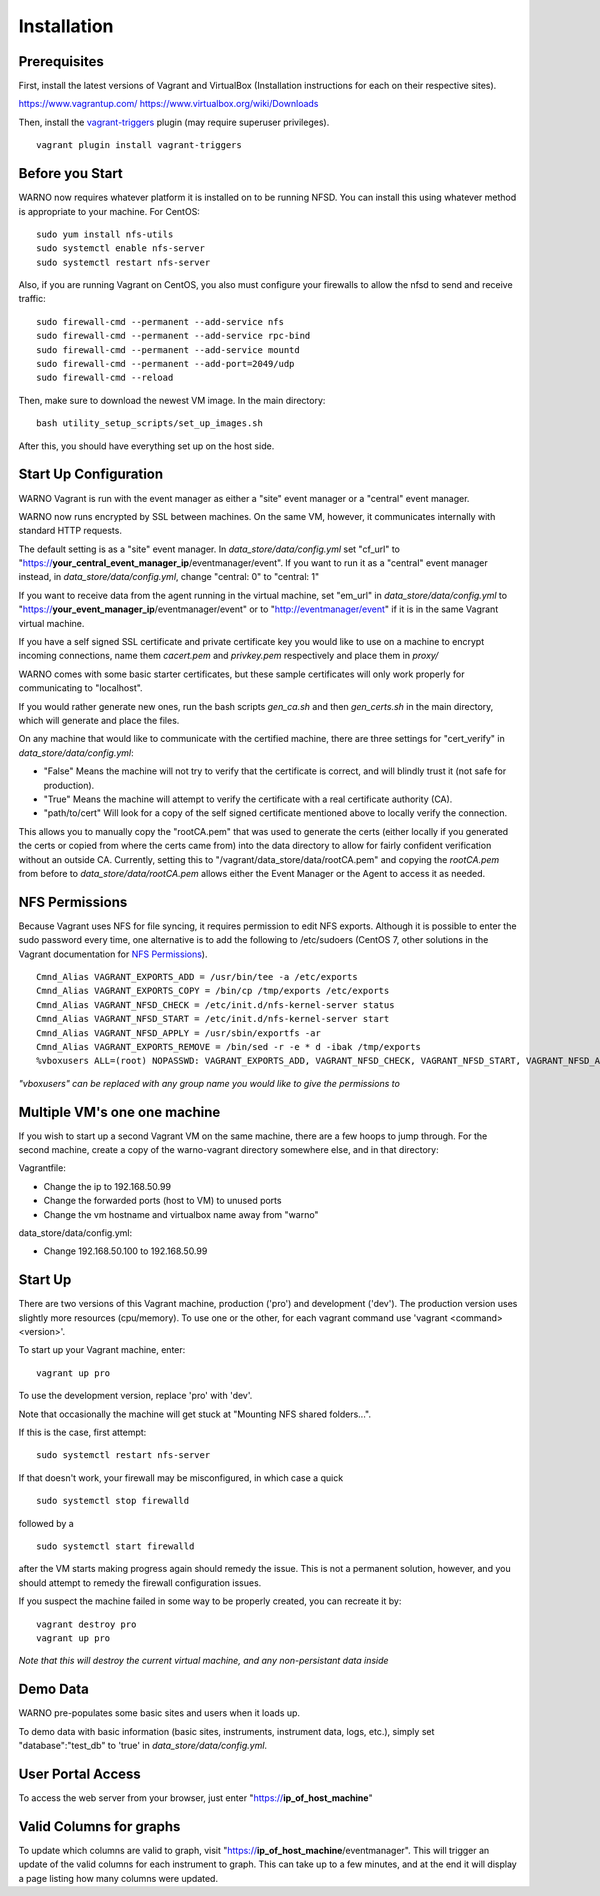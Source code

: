 .. highlight:: bash

Installation
------------

Prerequisites
^^^^^^^^^^^^^

First, install the latest versions of Vagrant and VirtualBox (Installation instructions for each on their respective sites).

https://www.vagrantup.com/
https://www.virtualbox.org/wiki/Downloads

Then, install the `vagrant-triggers <https://github.com/emyl/vagrant-triggers>`_ plugin (may require superuser privileges).

::

   vagrant plugin install vagrant-triggers


Before you Start
^^^^^^^^^^^^^^^^

WARNO now requires whatever platform it is installed on to be running NFSD. You can install this using whatever method
is appropriate to your machine. For CentOS::

   sudo yum install nfs-utils
   sudo systemctl enable nfs-server
   sudo systemctl restart nfs-server

Also, if you are running Vagrant on CentOS, you also must configure your firewalls to allow the nfsd to send and receive traffic::

   sudo firewall-cmd --permanent --add-service nfs
   sudo firewall-cmd --permanent --add-service rpc-bind
   sudo firewall-cmd --permanent --add-service mountd
   sudo firewall-cmd --permanent --add-port=2049/udp
   sudo firewall-cmd --reload

Then, make sure to download the newest VM image. In the main directory::

   bash utility_setup_scripts/set_up_images.sh

After this, you should have everything set up on the host side.

Start Up Configuration
^^^^^^^^^^^^^^^^^^^^^^

WARNO Vagrant is run with the event manager as either a "site"  event manager or a "central" event manager.

WARNO now runs encrypted by SSL between machines.  On the same VM, however, it communicates internally with
standard HTTP requests.

The default setting is as a "site" event manager.  In *data_store/data/config.yml* set "cf_url" to
"https://**your_central_event_manager_ip**/eventmanager/event".  If you want to run it as a "central" event manager
instead, in *data_store/data/config.yml*, change "central: 0" to "central: 1"

If you want to receive data from the agent running in the virtual machine, set "em_url" in *data_store/data/config.yml*
to "https://**your_event_manager_ip**/eventmanager/event" or to "http://eventmanager/event" if it is in the same Vagrant
virtual machine.

If you have a self signed SSL certificate and private certificate key you would like to use on a machine to encrypt
incoming connections, name them *cacert.pem* and *privkey.pem* respectively and place them in *proxy/*

WARNO comes with some basic starter certificates, but these sample certificates will only work properly for
communicating to "localhost".

If you would rather generate new ones, run the bash scripts *gen_ca.sh* and then *gen_certs.sh* in the main directory,
which will generate and place the files.

On any machine that would like to communicate with the certified machine, there are three settings for "cert_verify" in
*data_store/data/config.yml*:

* "False"  Means the machine will not try to verify that the certificate is correct, and will blindly trust it (not safe
  for production).
* "True"  Means the machine will attempt to verify the certificate with a real certificate authority (CA).
* "path/to/cert"  Will look for a copy of the self signed certificate mentioned above to locally verify the connection.

This allows you to manually copy the "rootCA.pem" that was used to generate the certs (either locally if you generated
the certs or copied from where the certs came from) into the data directory to allow for fairly confident verification
without an outside CA.  Currently, setting this to "/vagrant/data_store/data/rootCA.pem" and copying the *rootCA.pem*
from before to *data_store/data/rootCA.pem* allows either the Event Manager or the Agent to access it as needed.

NFS Permissions
^^^^^^^^^^^^^^^

Because Vagrant uses NFS for file syncing, it requires permission to edit NFS exports.  Although it is possible to enter
the sudo password every time, one alternative is to add the following to /etc/sudoers (CentOS 7, other solutions in the
Vagrant documentation for `NFS Permissions <https://www.vagrantup.com/docs/synced-folders/nfs.html>`_).
::

   Cmnd_Alias VAGRANT_EXPORTS_ADD = /usr/bin/tee -a /etc/exports
   Cmnd_Alias VAGRANT_EXPORTS_COPY = /bin/cp /tmp/exports /etc/exports
   Cmnd_Alias VAGRANT_NFSD_CHECK = /etc/init.d/nfs-kernel-server status
   Cmnd_Alias VAGRANT_NFSD_START = /etc/init.d/nfs-kernel-server start
   Cmnd_Alias VAGRANT_NFSD_APPLY = /usr/sbin/exportfs -ar
   Cmnd_Alias VAGRANT_EXPORTS_REMOVE = /bin/sed -r -e * d -ibak /tmp/exports
   %vboxusers ALL=(root) NOPASSWD: VAGRANT_EXPORTS_ADD, VAGRANT_NFSD_CHECK, VAGRANT_NFSD_START, VAGRANT_NFSD_APPLY, VAGRANT_EXPORTS_REMOVE, VAGRANT_EXPORTS_COPY

*"vboxusers" can be replaced with any group name you would like to give the permissions to*

Multiple VM's one one machine
^^^^^^^^^^^^^^^^^^^^^^^^^^^^^

If you wish to start up a second Vagrant VM on the same machine, there are a few hoops to jump through.  For the second
machine, create a copy of the warno-vagrant directory somewhere else, and in that directory:

Vagrantfile:

* Change the ip to 192.168.50.99
* Change the forwarded ports (host to VM) to unused ports
* Change the vm hostname and virtualbox name away from "warno"

data_store/data/config.yml:

* Change 192.168.50.100 to 192.168.50.99

Start Up
^^^^^^^^

There are two versions of this Vagrant machine, production ('pro') and development ('dev'). The production version uses
slightly more resources (cpu/memory).  To use one or the other, for each vagrant command use 'vagrant <command> <version>'.

To start up your Vagrant machine, enter::

   vagrant up pro

To use the development version, replace 'pro' with 'dev'.

Note that occasionally the machine will get stuck at "Mounting NFS shared folders...".

If this is the case, first attempt::

   sudo systemctl restart nfs-server

If that doesn't work, your firewall may be misconfigured, in which case a quick
::

   sudo systemctl stop firewalld

followed by a
::

   sudo systemctl start firewalld

after the VM starts making progress again should remedy the issue.  This is not a permanent solution, however, and you
should attempt to remedy the firewall configuration issues.

If you suspect the machine failed in some way to be properly created, you can recreate it by::

   vagrant destroy pro
   vagrant up pro

*Note that this will destroy the current virtual machine, and any non-persistant data inside*

Demo Data
^^^^^^^^^

WARNO pre-populates some basic sites and users when it loads up.

To demo data with basic information (basic sites, instruments, instrument data, logs, etc.), simply set
"database":"test_db" to 'true' in *data_store/data/config.yml*.

User Portal Access
^^^^^^^^^^^^^^^^^^

To access the web server from your browser, just enter "https://**ip_of_host_machine**"

Valid Columns for graphs
^^^^^^^^^^^^^^^^^^^^^^^^

To update which columns are valid to graph, visit "https://**ip_of_host_machine**/eventmanager".  This will trigger an
update of the valid columns for each instrument to graph. This can take up to a few minutes, and at the
end it will display a page listing how many columns were updated.


